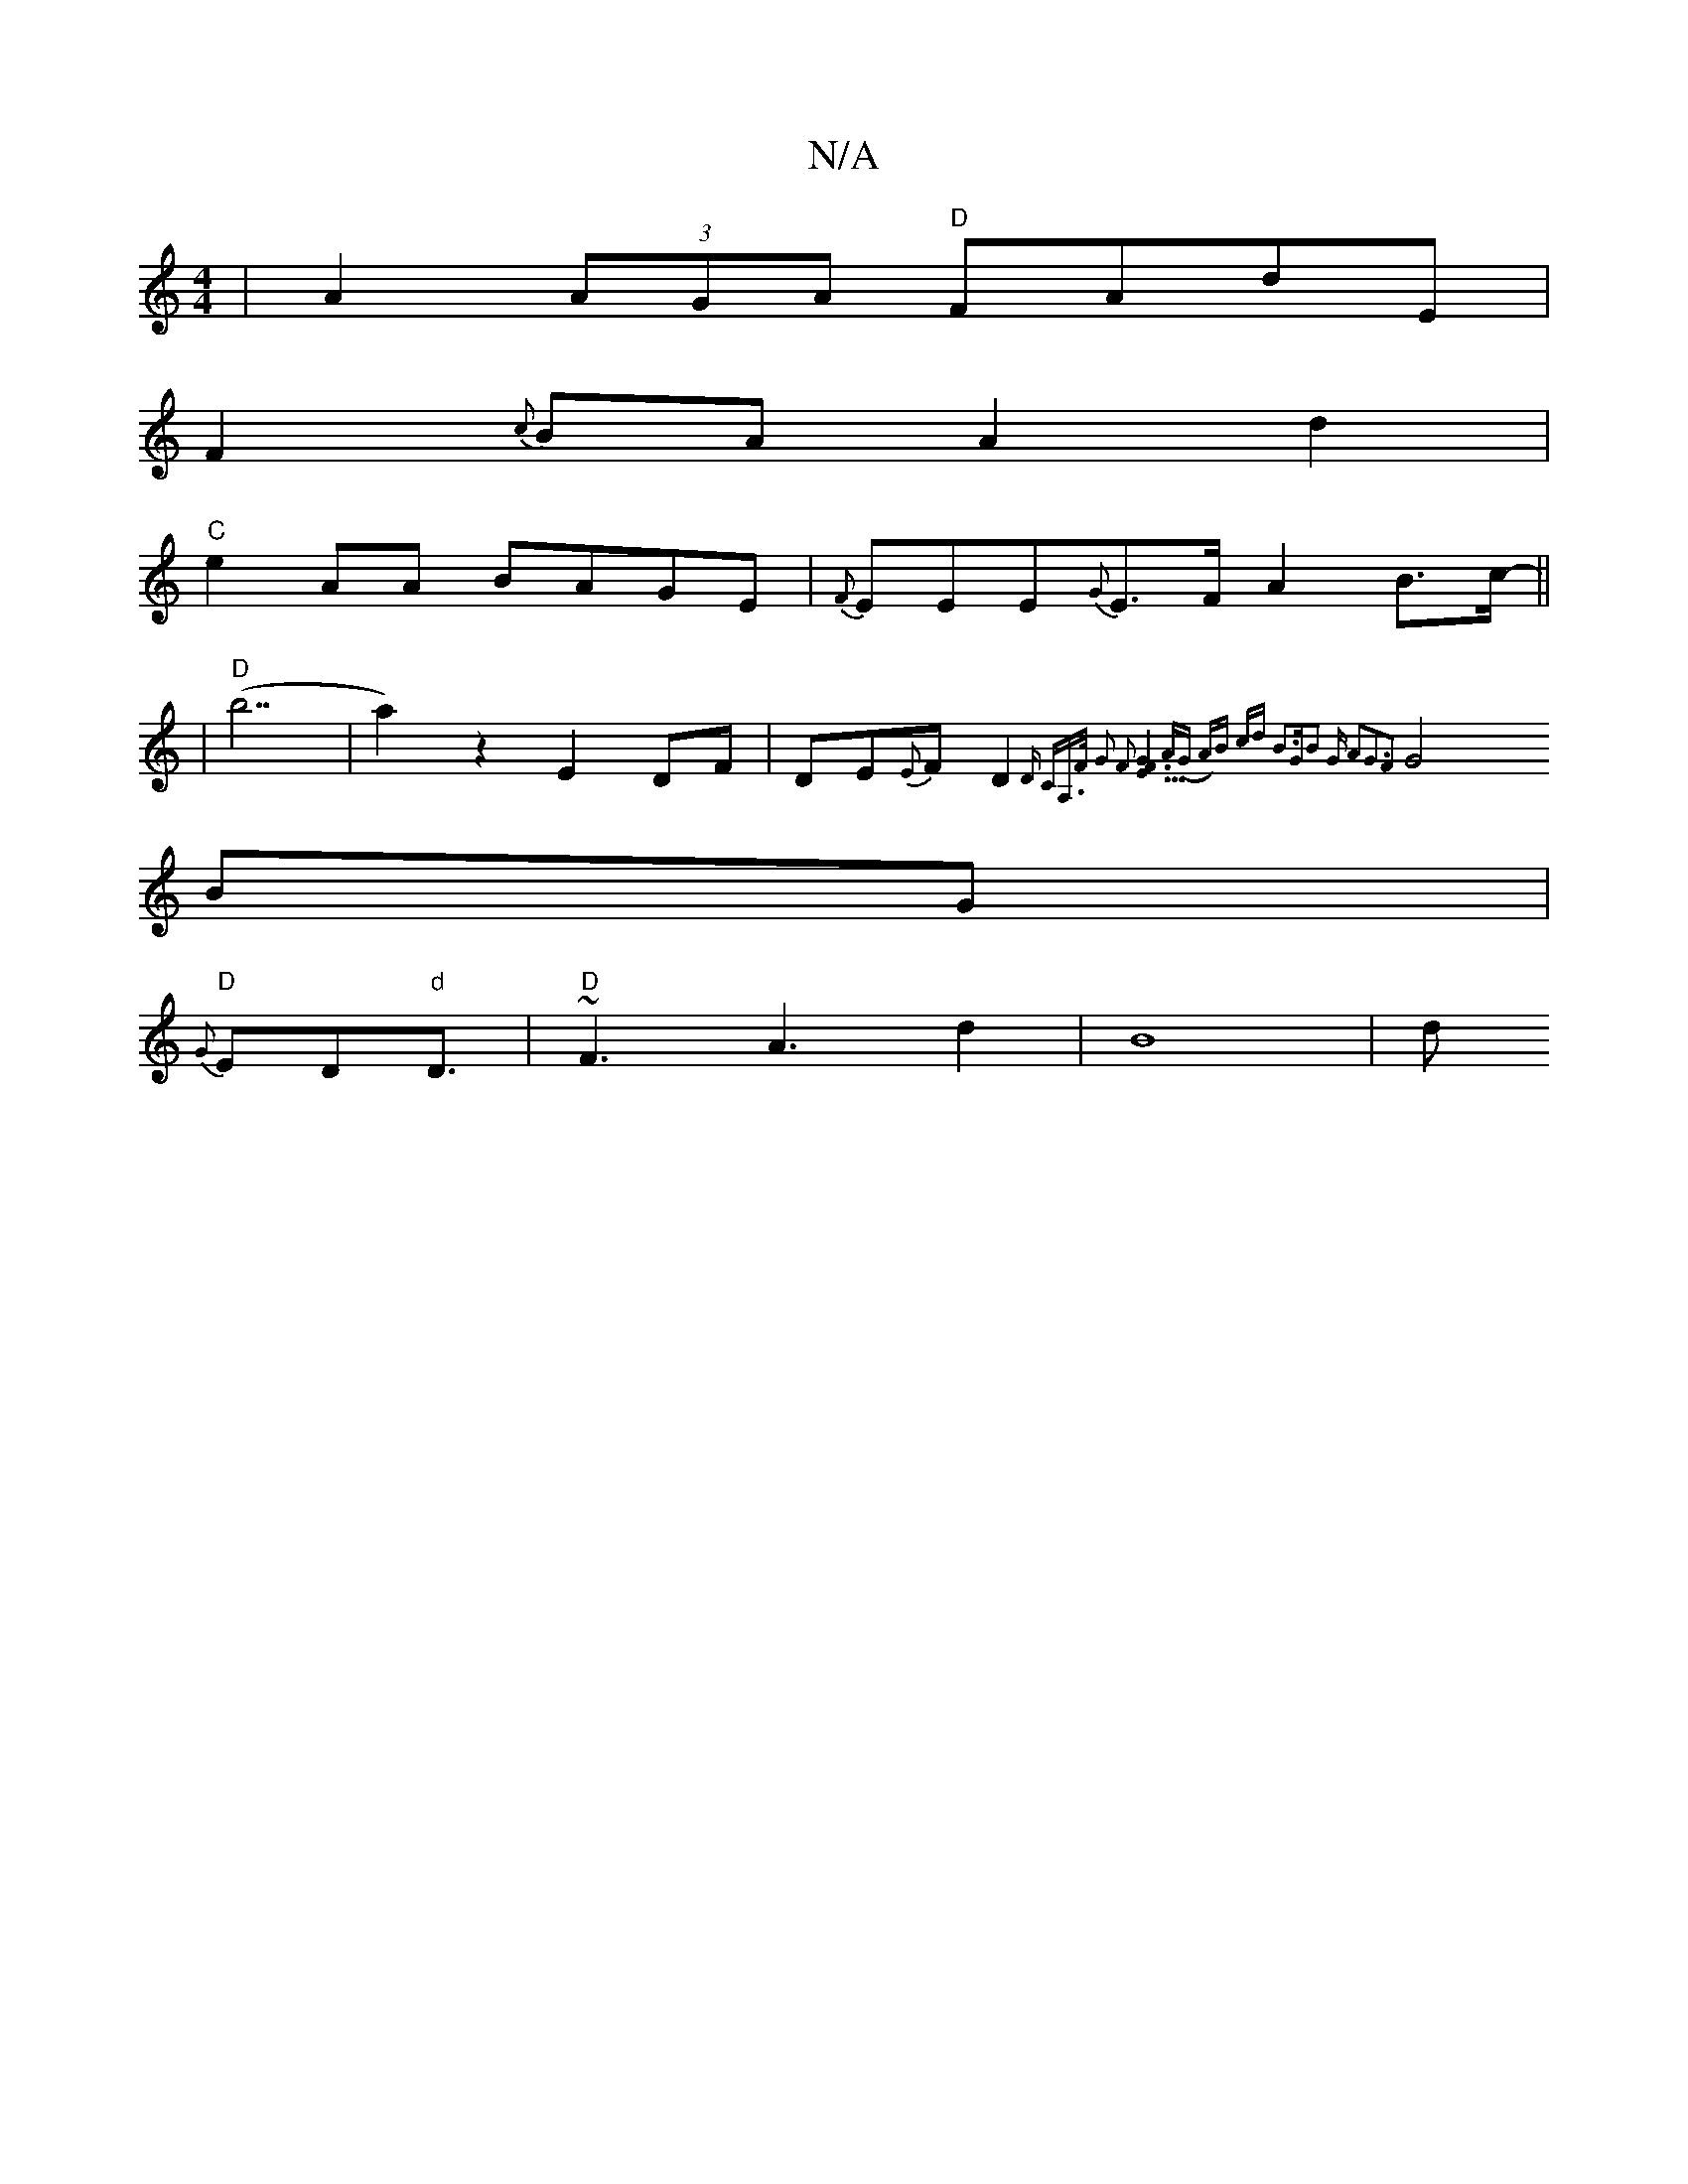 X:1
T:N/A
M:4/4
R:N/A
K:Cmajor
-|A2(3AGA "D"FAdE |
F2{c}BA A2 d2|
"C"e2 AA BAGE|{F}EEE{G}E>FA2B>c||
|"D"-(b7|a2)z2 E2DF|DE{E}F D2 {D CA,>F | G2 F2 [E3F2G2]3A|(G A)B cd | B3GB2 | "G" A2G3F2 ||
G4BG |
"D"{G}ED"d"D3/2|"D"~F3A3d2|B8-|d